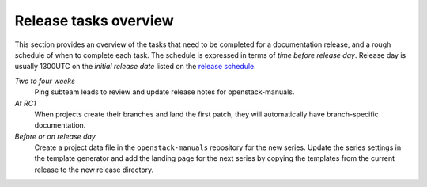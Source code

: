 ======================
Release tasks overview
======================

This section provides an overview of the tasks that need to be completed
for a documentation release, and a rough schedule of when to complete
each task. The schedule is expressed in terms of `time before release day`.
Release day is usually 1300UTC on the `initial release date` listed on the
`release schedule <https://releases.openstack.org>`_.

*Two to four weeks*
  Ping subteam leads to review and update release notes for openstack-manuals.

*At RC1*
  When projects create their branches and land the first patch, they will
  automatically have branch-specific documentation.

*Before or on release day*
  Create a project data file in the ``openstack-manuals`` repository for the
  new series. Update the series settings in the template generator and add the
  landing page for the next series by copying the templates from the
  current release to the new release directory.
